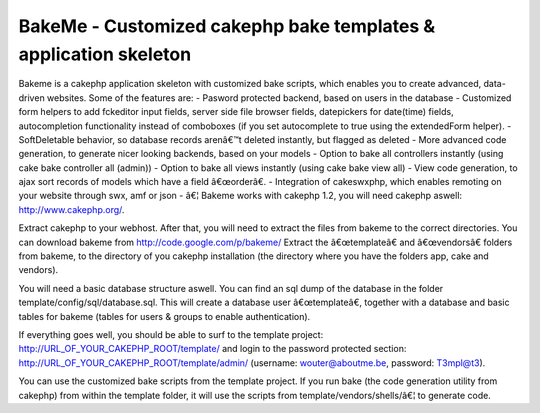 BakeMe - Customized cakephp bake templates & application skeleton
=================================================================

Bakeme is a cakephp application skeleton with customized bake scripts,
which enables you to create advanced, data-driven websites. Some of
the features are: - Pasword protected backend, based on users in the
database - Customized form helpers to add fckeditor input fields,
server side file browser fields, datepickers for date(time) fields,
autocompletion functionality instead of comboboxes (if you set
autocomplete to true using the extendedForm helper). - SoftDeletable
behavior, so database records arenâ€™t deleted instantly, but flagged
as deleted - More advanced code generation, to generate nicer looking
backends, based on your models - Option to bake all controllers
instantly (using cake bake controller all (admin)) - Option to bake
all views instantly (using cake bake view all) - View code generation,
to ajax sort records of models which have a field â€œorderâ€. -
Integration of cakeswxphp, which enables remoting on your website
through swx, amf or json - â€¦
Bakeme works with cakephp 1.2, you will need cakephp aswell:
`http://www.cakephp.org/`_.

Extract cakephp to your webhost. After that, you will need to extract
the files from bakeme to the correct directories. You can download
bakeme from `http://code.google.com/p/bakeme/`_
Extract the â€œtemplateâ€ and â€œvendorsâ€ folders from bakeme, to
the directory of you cakephp installation (the directory where you
have the folders app, cake and vendors).

You will need a basic database structure aswell. You can find an sql
dump of the database in the folder template/config/sql/database.sql.
This will create a database user â€œtemplateâ€, together with a
database and basic tables for bakeme (tables for users & groups to
enable authentication).

If everything goes well, you should be able to surf to the template
project: http://URL_OF_YOUR_CAKEPHP_ROOT/template/ and login to the
password protected section:
http://URL_OF_YOUR_CAKEPHP_ROOT/template/admin/ (username:
`wouter@aboutme.be`_, password: T3mpl@t3).

You can use the customized bake scripts from the template project. If
you run bake (the code generation utility from cakephp) from within
the template folder, it will use the scripts from
template/vendors/shells/â€¦ to generate code.

.. _wouter@aboutme.be: mailto:wouter@aboutme.be=wouter@aboutme.be
.. _http://www.cakephp.org/: http://www.cakephp.org/
.. _http://code.google.com/p/bakeme/: http://code.google.com/p/bakeme/

.. author:: wouter
.. categories:: articles, plugins
.. tags:: bake template fckedi,Plugins

